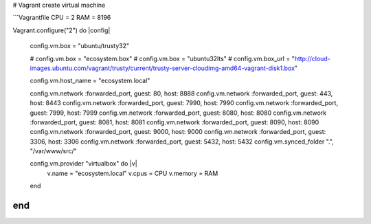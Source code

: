# Vagrant create virtual machine

```Vagrantfile
CPU = 2
RAM = 8196


Vagrant.configure("2") do |config|

    config.vm.box = "ubuntu/trusty32"

    # config.vm.box = "ecosystem.box"
    # config.vm.box = "ubuntu32lts"
    # config.vm.box_url = "http://cloud-images.ubuntu.com/vagrant/trusty/current/trusty-server-cloudimg-amd64-vagrant-disk1.box"

    config.vm.host_name = "ecosystem.local"

    config.vm.network :forwarded_port, guest: 80, host: 8888
    config.vm.network :forwarded_port, guest: 443, host: 8443
    config.vm.network :forwarded_port, guest: 7990, host: 7990
    config.vm.network :forwarded_port, guest: 7999, host: 7999
    config.vm.network :forwarded_port, guest: 8080, host: 8080
    config.vm.network :forwarded_port, guest: 8081, host: 8081
    config.vm.network :forwarded_port, guest: 8090, host: 8090
    config.vm.network :forwarded_port, guest: 9000, host: 9000
    config.vm.network :forwarded_port, guest: 3306, host: 3306
    config.vm.network :forwarded_port, guest: 5432, host: 5432
    config.vm.synced_folder ".", "/var/www/src/"

    config.vm.provider "virtualbox" do |v|
        v.name = "ecosystem.local"
        v.cpus = CPU
        v.memory = RAM
    end

end
```
